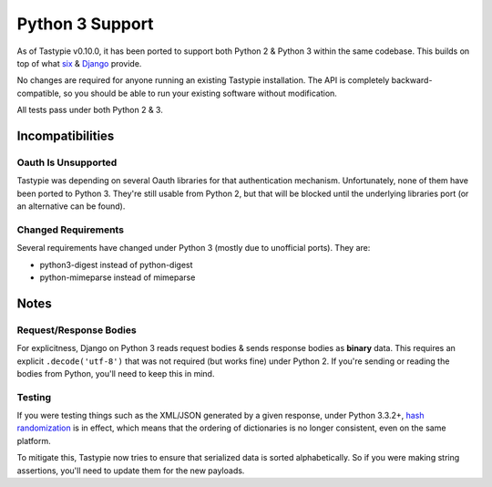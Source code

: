 .. _ref-python3:

================
Python 3 Support
================

As of Tastypie v0.10.0, it has been ported to support both Python 2 & Python 3
within the same codebase. This builds on top of what `six`_ & `Django`_ provide.

No changes are required for anyone running an existing Tastypie
installation. The API is completely backward-compatible, so you should be able
to run your existing software without modification.

All tests pass under both Python 2 & 3.

.. _`six`: http://pythonhosted.org/six/
.. _`Django`: https://docs.djangoproject.com/en/1.5/topics/python3/#str-and-unicode-methods


Incompatibilities
=================

Oauth Is Unsupported
--------------------

Tastypie was depending on several Oauth libraries for that authentication
mechanism. Unfortunately, none of them have been ported to Python 3. They're
still usable from Python 2, but that will be blocked until the underlying
libraries port (or an alternative can be found).

Changed Requirements
--------------------

Several requirements have changed under Python 3 (mostly due to unofficial
ports). They are:

* python3-digest instead of python-digest
* python-mimeparse instead of mimeparse


Notes
=====

Request/Response Bodies
-----------------------

For explicitness, Django on Python 3 reads request bodies & sends response
bodies as **binary** data. This requires an explicit ``.decode('utf-8')`` that
was not required (but works fine) under Python 2. If you're sending or reading
the bodies from Python, you'll need to keep this in mind.


Testing
-------

If you were testing things such as the XML/JSON generated by a given
response, under Python 3.3.2+,
`hash randomization`_ is in effect, which means that the ordering of
dictionaries is no longer consistent, even on the same platform.

To mitigate this, Tastypie now tries to ensure that serialized data is sorted
alphabetically. So if you were making string assertions, you'll need to update
them for the new payloads.

.. _`hash randomization`: http://docs.python.org/3/whatsnew/3.3.html#builtin-functions-and-types

